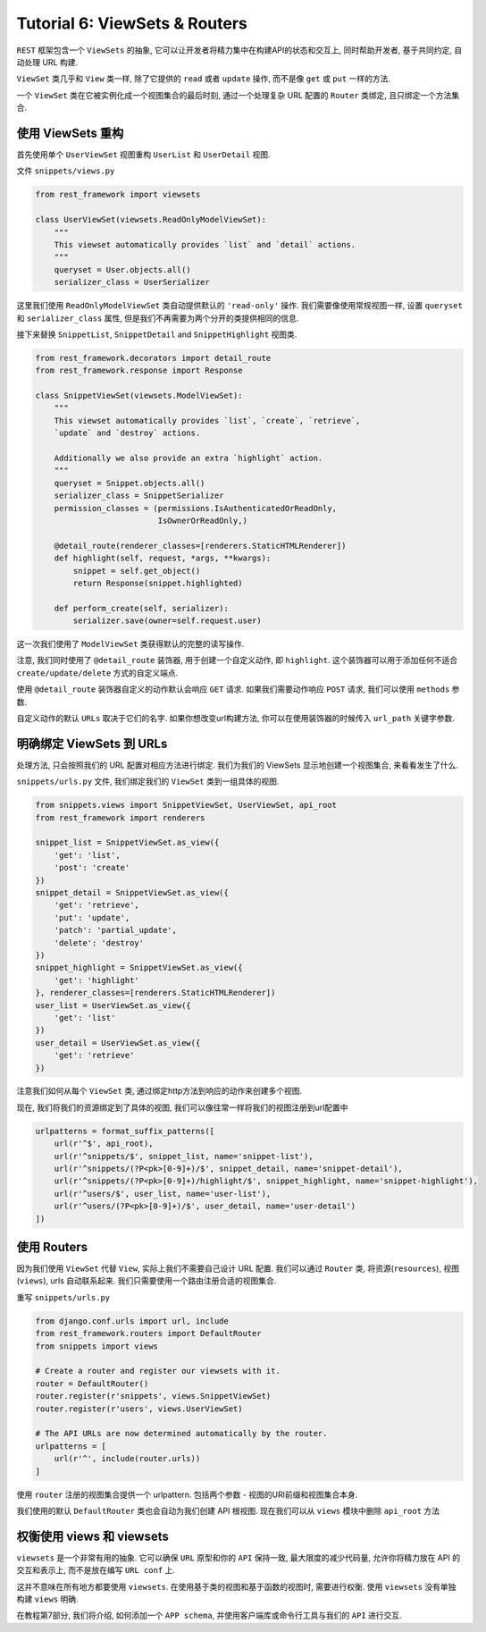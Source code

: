 Tutorial 6: ViewSets & Routers
==============================

``REST`` 框架包含一个 ``ViewSets`` 的抽象,
它可以让开发者将精力集中在构建API的状态和交互上, 同时帮助开发者,
基于共同约定, 自动处理 URL 构建.

``ViewSet`` 类几乎和 ``View`` 类一样, 除了它提供的 ``read`` 或者
``update`` 操作, 而不是像 ``get`` 或 ``put`` 一样的方法.

一个 ``ViewSet`` 类在它被实例化成一个视图集合的最后时刻,
通过一个处理复杂 URL 配置的 ``Router`` 类绑定, 且只绑定一个方法集合.

使用 ViewSets 重构
------------------

首先使用单个 ``UserViewSet`` 视图重构 ``UserList`` 和 ``UserDetail``
视图.

文件 ``snippets/views.py``

.. code:: python

    from rest_framework import viewsets

    class UserViewSet(viewsets.ReadOnlyModelViewSet):
        """
        This viewset automatically provides `list` and `detail` actions.
        """
        queryset = User.objects.all()
        serializer_class = UserSerializer

这里我们使用 ``ReadOnlyModelViewSet`` 类自动提供默认的 ``'read-only'``
操作. 我们需要像使用常规视图一样, 设置 ``queryset`` 和
``serializer_class`` 属性, 但是我们不再需要为两个分开的类提供相同的信息.

接下来替换 ``SnippetList``, ``SnippetDetail`` and ``SnippetHighlight``
视图类.

.. code:: python

    from rest_framework.decorators import detail_route
    from rest_framework.response import Response

    class SnippetViewSet(viewsets.ModelViewSet):
        """
        This viewset automatically provides `list`, `create`, `retrieve`,
        `update` and `destroy` actions.

        Additionally we also provide an extra `highlight` action.
        """
        queryset = Snippet.objects.all()
        serializer_class = SnippetSerializer
        permission_classes = (permissions.IsAuthenticatedOrReadOnly,
                              IsOwnerOrReadOnly,)

        @detail_route(renderer_classes=[renderers.StaticHTMLRenderer])
        def highlight(self, request, *args, **kwargs):
            snippet = self.get_object()
            return Response(snippet.highlighted)

        def perform_create(self, serializer):
            serializer.save(owner=self.request.user)

这一次我们使用了 ``ModelViewSet`` 类获得默认的完整的读写操作.

注意, 我们同时使用了 ``@detail_route`` 装饰器, 用于创建一个自定义动作,
即 ``highlight``. 这个装饰器可以用于添加任何不适合
``create/update/delete`` 方式的自定义端点.

使用 ``@detail_route`` 装饰器自定义的动作默认会响应 ``GET`` 请求.
如果我们需要动作响应 ``POST`` 请求, 我们可以使用 ``methods`` 参数.

自定义动作的默认 ``URLs`` 取决于它们的名字. 如果你想改变url构建方法,
你可以在使用装饰器的时候传入 ``url_path`` 关键字参数.

明确绑定 ViewSets 到 URLs
-------------------------

处理方法, 只会按照我们的 URL 配置对相应方法进行绑定. 我们为我们的
ViewSets 显示地创建一个视图集合, 来看看发生了什么.

``snippets/urls.py`` 文件, 我们绑定我们的 ``ViewSet``
类到一组具体的视图.

.. code:: python

    from snippets.views import SnippetViewSet, UserViewSet, api_root
    from rest_framework import renderers

    snippet_list = SnippetViewSet.as_view({
        'get': 'list',
        'post': 'create'
    })
    snippet_detail = SnippetViewSet.as_view({
        'get': 'retrieve',
        'put': 'update',
        'patch': 'partial_update',
        'delete': 'destroy'
    })
    snippet_highlight = SnippetViewSet.as_view({
        'get': 'highlight'
    }, renderer_classes=[renderers.StaticHTMLRenderer])
    user_list = UserViewSet.as_view({
        'get': 'list'
    })
    user_detail = UserViewSet.as_view({
        'get': 'retrieve'
    })

注意我们如何从每个 ``ViewSet`` 类,
通过绑定http方法到响应的动作来创建多个视图.

现在, 我们将我们的资源绑定到了具体的视图,
我们可以像往常一样将我们的视图注册到url配置中

.. code:: python

    urlpatterns = format_suffix_patterns([
        url(r'^$', api_root),
        url(r'^snippets/$', snippet_list, name='snippet-list'),
        url(r'^snippets/(?P<pk>[0-9]+)/$', snippet_detail, name='snippet-detail'),
        url(r'^snippets/(?P<pk>[0-9]+)/highlight/$', snippet_highlight, name='snippet-highlight'),
        url(r'^users/$', user_list, name='user-list'),
        url(r'^users/(?P<pk>[0-9]+)/$', user_detail, name='user-detail')
    ])

使用 Routers
------------

因为我们使用 ``ViewSet`` 代替 ``View``, 实际上我们不需要自己设计 URL
配置. 我们可以通过 ``Router`` 类, 将资源(\ ``resources``),
视图(\ ``views``), urls 自动联系起来.
我们只需要使用一个路由注册合适的视图集合.

重写 ``snippets/urls.py``

.. code:: python

    from django.conf.urls import url, include
    from rest_framework.routers import DefaultRouter
    from snippets import views

    # Create a router and register our viewsets with it.
    router = DefaultRouter()
    router.register(r'snippets', views.SnippetViewSet)
    router.register(r'users', views.UserViewSet)

    # The API URLs are now determined automatically by the router.
    urlpatterns = [
        url(r'^', include(router.urls))
    ]

使用 ``router`` 注册的视图集合提供一个 urlpattern. 包括两个参数 -
视图的URl前缀和视图集合本身.

我们使用的默认 ``DefaultRouter`` 类也会自动为我们创建 API 根视图.
现在我们可以从 ``views`` 模块中删除 ``api_root`` 方法

权衡使用 views 和 viewsets
--------------------------

``viewsets`` 是一个非常有用的抽象. 它可以确保 ``URL`` 原型和你的 ``API``
保持一致, 最大限度的减少代码量, 允许你将精力放在 API 的交互和表示上,
而不是放在编写 ``URL conf`` 上.

这并不意味在所有地方都要使用 ``viewsets``.
在使用基于类的视图和基于函数的视图时, 需要进行权衡. 使用 ``viewsets``
没有单独构建 ``views`` 明确.

在教程第7部分, 我们将介绍, 如何添加一个 ``APP schema``,
并使用客户端库或命令行工具与我们的 ``API`` 进行交互.
